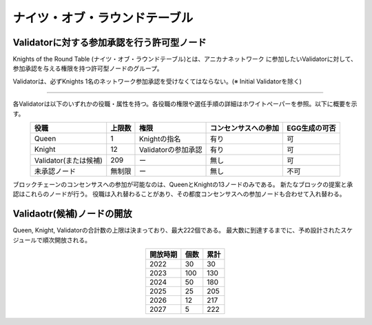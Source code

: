 ##############################
ナイツ・オブ・ラウンドテーブル
##############################


Validatorに対する参加承認を行う許可型ノード
============================================

Knights of the Round Table (ナイツ・オブ・ラウンドテーブル)とは、アニカナネットワーク
に参加したいValidatorに対して、参加承認を与える権限を持つ許可型ノードのグループ。

Validatorは、必ずKnights 1名のネットワーク参加承認を受けなくてはならない。(※ Initial Validatorを除く)


-----------------------------------------------------------------------------------

各Validatorは以下のいずれかの役職・属性を持つ。各役職の権限や選任手順の詳細はホワイトペーパーを参照。以下に概要を示す。

.. csv-table::
    :header-rows: 1
    :align: center

    "役職", "上限数", "権限", "コンセンサスへの参加", "EGG生成の可否"
    "Queen", "1", "Knightの指名", "有り", "可"
    "Knight", "12", "Validatorの参加承認", "有り", "可"
    "Validator(または候補)", "209", "ー", "無し", "可"
    "未承認ノード", "無制限", "ー", "無し", "不可"


ブロックチェーンのコンセンサスへの参加が可能なのは、QueenとKnightの13ノードのみである。
新たなブロックの提案と承認はこれらのノードが行う。
役職は入れ替わることがあり、その都度コンセンサスへの参加ノードも合わせて入れ替わる。



Validaotr(候補)ノードの開放
=============================

Queen, Knight, Validatorの合計数の上限は決まっており、最大222個である。
最大数に到達するまでに、予め設計されたスケジュールで順次開放される。

.. csv-table::
    :header-rows: 1
    :align: center

    "開放時期", "個数", "累計"
    "2022", "30", "30"
    "2023", "100", "130"
    "2024", "50", "180"
    "2025", "25", "205"
    "2026", "12", "217"
    "2027", "5", "222"
